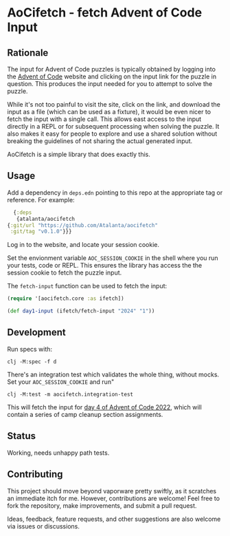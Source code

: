 * AoCifetch - fetch Advent of Code Input

** Rationale

The input for Advent of Code puzzles is typically obtained by logging
into the [[https://adventofcode][Advent of Code]] website and clicking on the input link for the
puzzle in question.  This produces the input needed for you to attempt
to solve the puzzle.

While it's not too painful to visit the site, click on the link, and
download the input as a file (which can be used as a fixture), it
would be even nicer to fetch the input with a single call.  This
allows east access to the input directly in a REPL or for subsequent
processing when solving the puzzle.  It also makes it easy for people
to explore and use a shared solution without breaking the guidelines
of not sharing the actual generated input.

AoCifetch is a simple library that does exactly this.

** Usage

Add a dependency in =deps.edn= pointing to this repo at the
appropriate tag or reference.  For example:

#+begin_src clojure
      {:deps
       {atalanta/aocifetch
	{:git/url "https://github.com/Atalanta/aocifetch"
	 :git/tag "v0.1.0"}}}
#+end_src

Log in to the website, and locate your session cookie.

Set the envionment variable =AOC_SESSION_COOKIE= in the shell where
you run your tests, code or REPL.  This ensures the library has access
the the session cookie to fetch the puzzle input.

The ~fetch-input~ function can be used to fetch the input:

#+begin_src clojure
(require '[aocifetch.core :as ifetch])

(def day1-input (ifetch/fetch-input "2024" "1"))
#+end_src

** Development

Run specs with:

#+begin_src shell
  clj -M:spec -f d
#+end_src

There's an integration test which validates the whole thing, without mocks.  Set your =AOC_SESSION_COOKIE= and run"

#+begin_src shell
clj -M:test -m aocifetch.integration-test
#+end_src

This will fetch the input for [[https://adventofcode.com/2022/day/4][day 4 of Advent of Code 2022]], which will
contain a series of camp cleanup section assignments.

** Status

Working, needs unhappy path tests.

** Contributing

This project should move beyond vaporware pretty swiftly, as it
scratches an immediate itch for me. However, contributions are
welcome! Feel free to fork the repository, make improvements, and
submit a pull request.

Ideas, feedback, feature requests, and other suggestions are also
welcome via issues or discussions.
